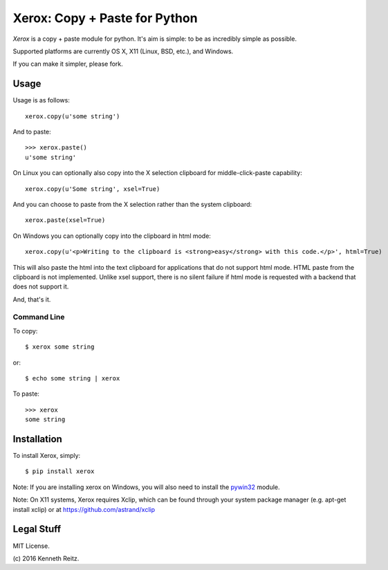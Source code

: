 Xerox: Copy + Paste for Python
==============================

*Xerox* is a copy + paste module for python. It's aim is simple: to be as incredibly simple as possible.

Supported platforms are currently OS X, X11 (Linux, BSD, etc.), and Windows.

If you can make it simpler, please fork.

Usage
-----

Usage is as follows::

	xerox.copy(u'some string')

And to paste::

	>>> xerox.paste()
	u'some string'

On Linux you can optionally also copy into the X selection clipboard for
middle-click-paste capability::

    xerox.copy(u'Some string', xsel=True)

And you can choose to paste from the X selection rather than the system
clipboard::

    xerox.paste(xsel=True)

On Windows you can optionally copy into the clipboard in html mode::

    xerox.copy(u'<p>Writing to the clipboard is <strong>easy</strong> with this code.</p>', html=True)

This will also paste the html into the text clipboard for applications
that do not support html mode.
HTML paste from the clipboard is not implemented. Unlike xsel support,
there is no silent failure if html mode is requested with a backend
that does not support it.

And, that's it.

Command Line
~~~~~~~~~~~~

To copy::

	$ xerox some string

or::

	$ echo some string | xerox

To paste::

	>>> xerox
	some string


Installation
------------

To install Xerox, simply::

	$ pip install xerox

Note: If you are installing xerox on Windows, you will also need to install the pywin32_ module.

Note: On X11 systems, Xerox requires Xclip, which can be found through your system package manager (e.g. apt-get install xclip) or at https://github.com/astrand/xclip


Legal Stuff
-----------

MIT License.

(c\) 2016 Kenneth Reitz.

.. _pywin32: http://sourceforge.net/projects/pywin32/files/
